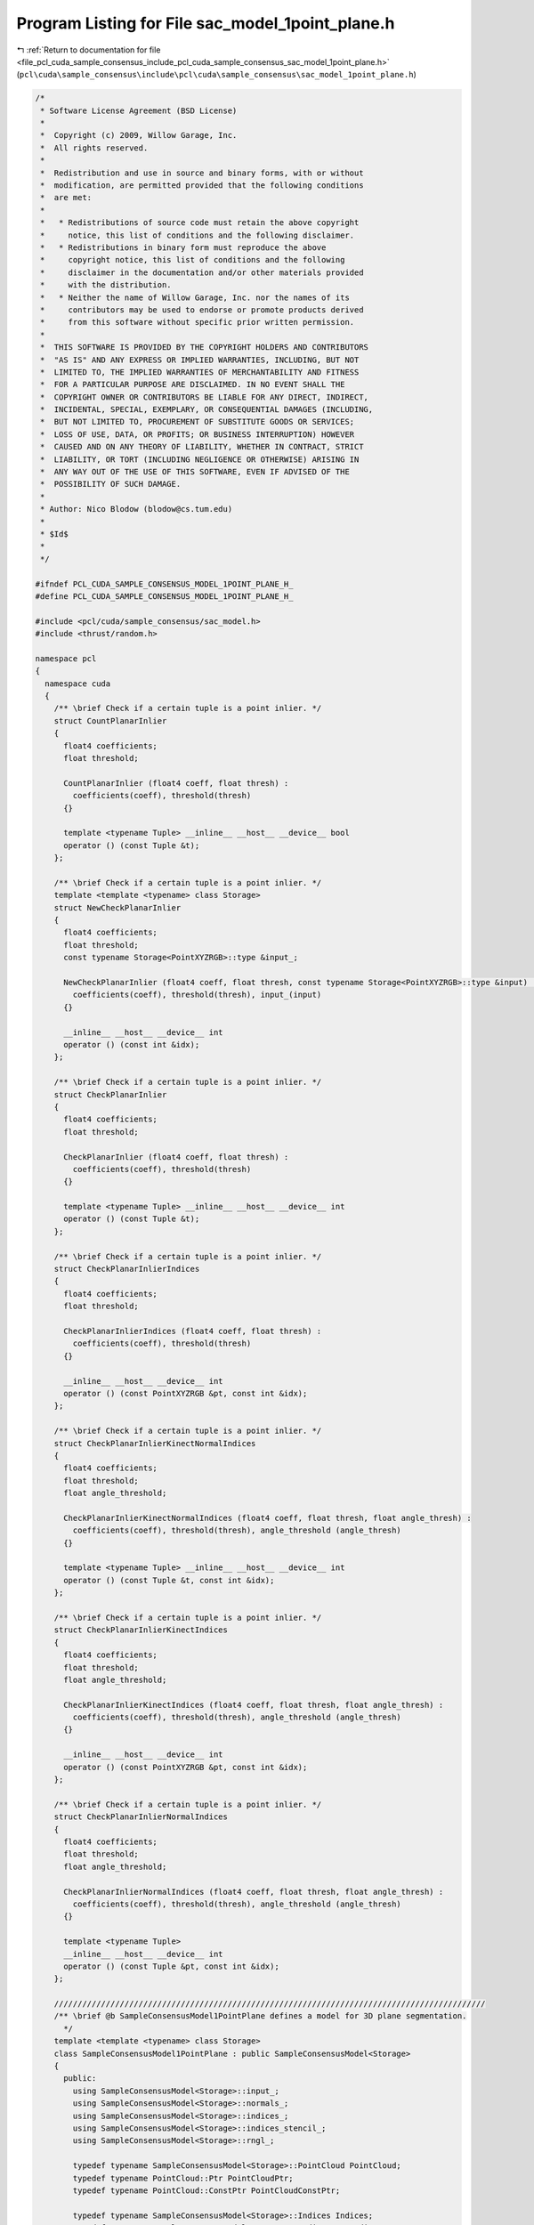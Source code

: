 
.. _program_listing_file_pcl_cuda_sample_consensus_include_pcl_cuda_sample_consensus_sac_model_1point_plane.h:

Program Listing for File sac_model_1point_plane.h
=================================================

|exhale_lsh| :ref:`Return to documentation for file <file_pcl_cuda_sample_consensus_include_pcl_cuda_sample_consensus_sac_model_1point_plane.h>` (``pcl\cuda\sample_consensus\include\pcl\cuda\sample_consensus\sac_model_1point_plane.h``)

.. |exhale_lsh| unicode:: U+021B0 .. UPWARDS ARROW WITH TIP LEFTWARDS

.. code-block:: cpp

   /*
    * Software License Agreement (BSD License)
    *
    *  Copyright (c) 2009, Willow Garage, Inc.
    *  All rights reserved.
    *
    *  Redistribution and use in source and binary forms, with or without
    *  modification, are permitted provided that the following conditions
    *  are met:
    *
    *   * Redistributions of source code must retain the above copyright
    *     notice, this list of conditions and the following disclaimer.
    *   * Redistributions in binary form must reproduce the above
    *     copyright notice, this list of conditions and the following
    *     disclaimer in the documentation and/or other materials provided
    *     with the distribution.
    *   * Neither the name of Willow Garage, Inc. nor the names of its
    *     contributors may be used to endorse or promote products derived
    *     from this software without specific prior written permission.
    *
    *  THIS SOFTWARE IS PROVIDED BY THE COPYRIGHT HOLDERS AND CONTRIBUTORS
    *  "AS IS" AND ANY EXPRESS OR IMPLIED WARRANTIES, INCLUDING, BUT NOT
    *  LIMITED TO, THE IMPLIED WARRANTIES OF MERCHANTABILITY AND FITNESS
    *  FOR A PARTICULAR PURPOSE ARE DISCLAIMED. IN NO EVENT SHALL THE
    *  COPYRIGHT OWNER OR CONTRIBUTORS BE LIABLE FOR ANY DIRECT, INDIRECT,
    *  INCIDENTAL, SPECIAL, EXEMPLARY, OR CONSEQUENTIAL DAMAGES (INCLUDING,
    *  BUT NOT LIMITED TO, PROCUREMENT OF SUBSTITUTE GOODS OR SERVICES;
    *  LOSS OF USE, DATA, OR PROFITS; OR BUSINESS INTERRUPTION) HOWEVER
    *  CAUSED AND ON ANY THEORY OF LIABILITY, WHETHER IN CONTRACT, STRICT
    *  LIABILITY, OR TORT (INCLUDING NEGLIGENCE OR OTHERWISE) ARISING IN
    *  ANY WAY OUT OF THE USE OF THIS SOFTWARE, EVEN IF ADVISED OF THE
    *  POSSIBILITY OF SUCH DAMAGE.
    *
    * Author: Nico Blodow (blodow@cs.tum.edu)
    *
    * $Id$
    *
    */
   
   #ifndef PCL_CUDA_SAMPLE_CONSENSUS_MODEL_1POINT_PLANE_H_
   #define PCL_CUDA_SAMPLE_CONSENSUS_MODEL_1POINT_PLANE_H_
   
   #include <pcl/cuda/sample_consensus/sac_model.h>
   #include <thrust/random.h>
   
   namespace pcl
   {
     namespace cuda
     {
       /** \brief Check if a certain tuple is a point inlier. */
       struct CountPlanarInlier
       {
         float4 coefficients;
         float threshold;
   
         CountPlanarInlier (float4 coeff, float thresh) : 
           coefficients(coeff), threshold(thresh) 
         {}
   
         template <typename Tuple> __inline__ __host__ __device__ bool
         operator () (const Tuple &t);
       };
   
       /** \brief Check if a certain tuple is a point inlier. */
       template <template <typename> class Storage>
       struct NewCheckPlanarInlier
       {
         float4 coefficients;
         float threshold;
         const typename Storage<PointXYZRGB>::type &input_;
   
         NewCheckPlanarInlier (float4 coeff, float thresh, const typename Storage<PointXYZRGB>::type &input) : 
           coefficients(coeff), threshold(thresh), input_(input)
         {}
   
         __inline__ __host__ __device__ int
         operator () (const int &idx);
       };
   
       /** \brief Check if a certain tuple is a point inlier. */
       struct CheckPlanarInlier
       {
         float4 coefficients;
         float threshold;
   
         CheckPlanarInlier (float4 coeff, float thresh) : 
           coefficients(coeff), threshold(thresh) 
         {}
   
         template <typename Tuple> __inline__ __host__ __device__ int
         operator () (const Tuple &t);
       };
   
       /** \brief Check if a certain tuple is a point inlier. */
       struct CheckPlanarInlierIndices
       {
         float4 coefficients;
         float threshold;
   
         CheckPlanarInlierIndices (float4 coeff, float thresh) : 
           coefficients(coeff), threshold(thresh) 
         {}
   
         __inline__ __host__ __device__ int
         operator () (const PointXYZRGB &pt, const int &idx);
       };
   
       /** \brief Check if a certain tuple is a point inlier. */
       struct CheckPlanarInlierKinectNormalIndices
       {
         float4 coefficients;
         float threshold;
         float angle_threshold;
   
         CheckPlanarInlierKinectNormalIndices (float4 coeff, float thresh, float angle_thresh) : 
           coefficients(coeff), threshold(thresh), angle_threshold (angle_thresh)
         {}
   
         template <typename Tuple> __inline__ __host__ __device__ int
         operator () (const Tuple &t, const int &idx);
       };
   
       /** \brief Check if a certain tuple is a point inlier. */
       struct CheckPlanarInlierKinectIndices
       {
         float4 coefficients;
         float threshold;
         float angle_threshold;
   
         CheckPlanarInlierKinectIndices (float4 coeff, float thresh, float angle_thresh) : 
           coefficients(coeff), threshold(thresh), angle_threshold (angle_thresh)
         {}
   
         __inline__ __host__ __device__ int
         operator () (const PointXYZRGB &pt, const int &idx);
       };
   
       /** \brief Check if a certain tuple is a point inlier. */
       struct CheckPlanarInlierNormalIndices
       {
         float4 coefficients;
         float threshold;
         float angle_threshold;
   
         CheckPlanarInlierNormalIndices (float4 coeff, float thresh, float angle_thresh) : 
           coefficients(coeff), threshold(thresh), angle_threshold (angle_thresh)
         {}
   
         template <typename Tuple>
         __inline__ __host__ __device__ int
         operator () (const Tuple &pt, const int &idx);
       };
   
       ////////////////////////////////////////////////////////////////////////////////////////////
       /** \brief @b SampleConsensusModel1PointPlane defines a model for 3D plane segmentation.
         */
       template <template <typename> class Storage>
       class SampleConsensusModel1PointPlane : public SampleConsensusModel<Storage>
       {
         public:
           using SampleConsensusModel<Storage>::input_;
           using SampleConsensusModel<Storage>::normals_;
           using SampleConsensusModel<Storage>::indices_;
           using SampleConsensusModel<Storage>::indices_stencil_;
           using SampleConsensusModel<Storage>::rngl_;
   
           typedef typename SampleConsensusModel<Storage>::PointCloud PointCloud;
           typedef typename PointCloud::Ptr PointCloudPtr;
           typedef typename PointCloud::ConstPtr PointCloudConstPtr;
   
           typedef typename SampleConsensusModel<Storage>::Indices Indices;
           typedef typename SampleConsensusModel<Storage>::IndicesPtr IndicesPtr;
           typedef typename SampleConsensusModel<Storage>::IndicesConstPtr IndicesConstPtr;
   
           typedef typename SampleConsensusModel<Storage>::Coefficients Coefficients;
           typedef typename SampleConsensusModel<Storage>::Hypotheses Hypotheses;
           typedef typename SampleConsensusModel<Storage>::Samples Samples;
   
   
           typedef boost::shared_ptr<SampleConsensusModel1PointPlane> Ptr;
   
           /** \brief Constructor for base SampleConsensusModel1PointPlane.
             * \param cloud the input point cloud dataset
             */
           SampleConsensusModel1PointPlane (const PointCloudConstPtr &cloud);
   
           /** \brief Get 3 random non-collinear points as data samples and return them as point indices.
             * \param iterations the internal number of iterations used by SAC methods
             * \param samples the resultant model samples
             * \note assumes unique points!
             */
           void 
           getSamples (int &iterations, Indices &samples);
   
           /** \brief Check whether the given index samples can form a valid plane model, compute the model coefficients from
             * these samples and store them in model_coefficients. The plane coefficients are:
             * a, b, c, d (ax+by+cz+d=0)
             * \param samples the point indices found as possible good candidates for creating a valid model
             * \param model_coefficients the resultant model coefficients
             */
           bool 
           computeModelCoefficients (const Indices &samples, Coefficients &model_coefficients);
   
           bool 
           generateModelHypotheses (Hypotheses &h, int max_iterations);
   
           bool 
           generateModelHypotheses (Hypotheses &h, Samples &s, int max_iterations);
   
           /** \brief Select all the points which respect the given model coefficients as inliers.
             * \param model_coefficients the coefficients of a plane model that we need to 
             * compute distances to
             * \param threshold a maximum admissible distance threshold for determining the 
             * inliers from the outliers
             * \param inliers the resultant model inliers
             * \param inliers_stencil
             */
           int
           selectWithinDistance (const Coefficients &model_coefficients, 
                                 float threshold, IndicesPtr &inliers, IndicesPtr &inliers_stencil);
           int
           selectWithinDistance (const Hypotheses &h, int idx,
                                 float threshold,
                                 IndicesPtr &inliers, IndicesPtr &inliers_stencil);
           int
           selectWithinDistance (Hypotheses &h, int idx,
                                 float threshold,
                                 IndicesPtr &inliers_stencil,
                                 float3 &centroid);
           int
           countWithinDistance (const Coefficients &model_coefficients, float threshold);
   
           int
           countWithinDistance (const Hypotheses &h, int idx, float threshold);
   
     //    private:
     //      /** \brief Define the maximum number of iterations for collinearity checks */
           const static int MAX_ITERATIONS_COLLINEAR = 1000;
       };
   
       /** \brief Check if a certain tuple is a point inlier. */
       template <template <typename> class Storage>
       struct Create1PointPlaneHypothesis
       {
         typedef typename SampleConsensusModel<Storage>::PointCloud PointCloud;
         typedef typename PointCloud::ConstPtr PointCloudConstPtr;
         typedef typename SampleConsensusModel<Storage>::Indices Indices;
         typedef typename SampleConsensusModel<Storage>::IndicesConstPtr IndicesConstPtr;
   
         const PointXYZRGB *input;
         const int *indices;
         int nr_indices;
         float bad_value;
   
         Create1PointPlaneHypothesis (const PointXYZRGB *_input, const int *_indices, int _nr_indices, float bad) : 
           input(_input), indices(_indices), nr_indices(_nr_indices), bad_value(bad)
         {}
   
         //template <typename Tuple> 
         __inline__ __host__ __device__ float4
         //operator () (const Tuple &t);
         operator () (int t);
       };
   
       /** \brief Check if a certain tuple is a point inlier. */
       template <template <typename> class Storage>
       struct Create1PointPlaneSampleHypothesis
       {
         typedef typename SampleConsensusModel<Storage>::PointCloud PointCloud;
         typedef typename PointCloud::ConstPtr PointCloudConstPtr;
         typedef typename SampleConsensusModel<Storage>::Indices Indices;
         typedef typename SampleConsensusModel<Storage>::IndicesConstPtr IndicesConstPtr;
   
         const PointXYZRGB *input;
         const float4 *normals_;
         const int *indices;
         int width_;
         int height_;
         int nr_indices;
         float bad_value;
         thrust::default_random_engine rng;
   
         Create1PointPlaneSampleHypothesis (const PointXYZRGB *_input, const float4* normals, const int *_indices, int width, int height, int _nr_indices, float bad) : 
           input(_input), normals_(normals), indices(_indices), width_(width), height_(height), nr_indices(_nr_indices), bad_value(bad)
         {
         }
   
         //template <typename Tuple> 
         __inline__ __host__ __device__ thrust::tuple<int,float4>
         //operator () (const Tuple &t);
         operator () (int t);
       };
   
       struct parallel_random_generator 
       { 
         
         __inline__ __host__ __device__ 
         parallel_random_generator(unsigned int seed) 
         { 
           m_seed = seed; 
         } 
   
         __inline__ __host__ __device__ 
         unsigned int operator()(const unsigned int n) const 
         { 
           thrust::default_random_engine rng(m_seed); 
           // discard n numbers to avoid correlation 
           rng.discard(n); 
           // return a random number 
           return rng(); 
         } 
         unsigned int m_seed; 
       }; 
   
     } // namespace
   } // namespace
   
   #endif  //#ifndef PCL_CUDA_SAMPLE_CONSENSUS_MODEL_PLANE_H_
